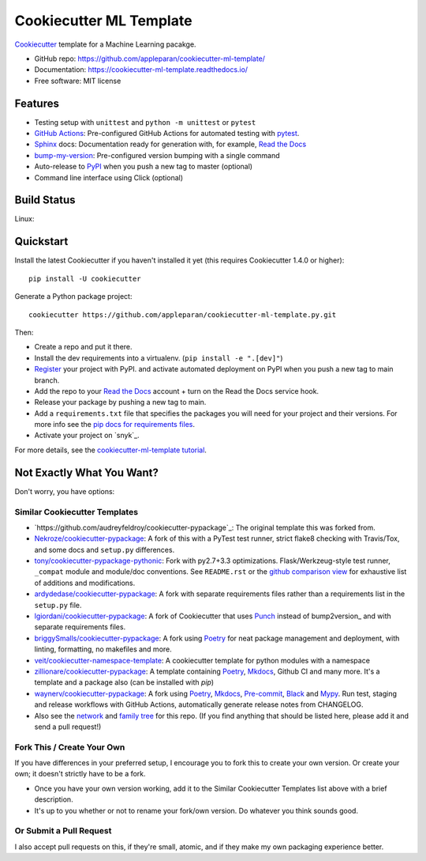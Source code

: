 =========================
Cookiecutter ML Template
=========================

.. image:: https://snyk.io/test/github/appleparan/cookiecutter-ml-template/badge.svg
    :target: https://snyk.io/test/github/appleparan/cookiecutter-ml-template/
    :alt: Known Vulnerabilities

.. image:: https://github.com/appleparan/cookiecutter-ml-template.py/actions/workflows/pytest.yml/badge.svg
    :target: https://github.com/appleparan/cookiecutter-ml-template.py/actions/workflows/pytest.yml
    :alt: Build Status

.. image:: https://readthedocs.org/projects/cookiecutter-ml-template/badge/?version=latest
    :target: https://cookiecutter-ml-template.readthedocs.io/en/latest/?badge=latest
    :alt: Documentation Status

Cookiecutter_ template for a Machine Learning pacakge.

* GitHub repo: https://github.com/appleparan/cookiecutter-ml-template/
* Documentation: https://cookiecutter-ml-template.readthedocs.io/
* Free software: MIT license

Features
--------

* Testing setup with ``unittest`` and ``python -m unittest`` or ``pytest``
* `GitHub Actions`_: Pre-configured GitHub Actions for automated testing with `pytest`_.
* Sphinx_ docs: Documentation ready for generation with, for example, `Read the Docs`_
* bump-my-version_: Pre-configured version bumping with a single command
* Auto-release to PyPI_ when you push a new tag to master (optional)
* Command line interface using Click (optional)

.. _Cookiecutter: https://github.com/cookiecutter/cookiecutter

Build Status
-------------

Linux:

.. image:: https://github.com/appleparan/cookiecutter-ml-template.py/actions/workflows/pytest.yml/badge.svg
    :target: https://github.com/appleparan/cookiecutter-ml-template.py/actions/workflows/pytest.yml
    :alt: Build Status

Quickstart
------------

Install the latest Cookiecutter if you haven't installed it yet (this requires
Cookiecutter 1.4.0 or higher)::

    pip install -U cookiecutter

Generate a Python package project::

    cookiecutter https://github.com/appleparan/cookiecutter-ml-template.py.git

Then:

* Create a repo and put it there.
* Install the dev requirements into a virtualenv. (``pip install -e ".[dev]"``)
* Register_ your project with PyPI.
  and activate automated deployment on PyPI when you push a new tag to main branch.
* Add the repo to your `Read the Docs`_ account + turn on the Read the Docs service hook.
* Release your package by pushing a new tag to main.
* Add a ``requirements.txt`` file that specifies the packages you will need for
  your project and their versions. For more info see the `pip docs for requirements files`_.
* Activate your project on `snyk`_.

.. _`pip docs for requirements files`: https://pip.pypa.io/en/stable/user_guide/#requirements-files
.. _Register: https://packaging.python.org/tutorials/packaging-projects/#uploading-the-distribution-archives

For more details, see the `cookiecutter-ml-template tutorial`_.

.. _`cookiecutter-ml-template tutorial`: https://cookiecutter-ml-template.readthedocs.io/en/latest/tutorial.html

Not Exactly What You Want?
--------------------------

Don't worry, you have options:

Similar Cookiecutter Templates
~~~~~~~~~~~~~~~~~~~~~~~~~~~~~~

* `https://github.com/audreyfeldroy/cookiecutter-pypackage`_: The original template this was forked from.

* `Nekroze/cookiecutter-pypackage`_: A fork of this with a PyTest test runner,
  strict flake8 checking with Travis/Tox, and some docs and ``setup.py`` differences.

* `tony/cookiecutter-pypackage-pythonic`_: Fork with py2.7+3.3 optimizations.
  Flask/Werkzeug-style test runner, ``_compat`` module and module/doc conventions.
  See ``README.rst`` or the `github comparison view`_ for exhaustive list of
  additions and modifications.

* `ardydedase/cookiecutter-pypackage`_: A fork with separate requirements files rather than a requirements list in the ``setup.py`` file.

* `lgiordani/cookiecutter-pypackage`_: A fork of Cookiecutter that uses Punch_ instead of bump2version_ and with separate requirements files.

* `briggySmalls/cookiecutter-pypackage`_: A fork using Poetry_ for neat package management and deployment, with linting, formatting, no makefiles and more.

* `veit/cookiecutter-namespace-template`_: A cookiecutter template for python modules with a namespace

* `zillionare/cookiecutter-pypackage`_: A template containing Poetry_, Mkdocs_, Github CI and many more. It's a template and a package also (can be installed with `pip`)

* `waynerv/cookiecutter-pypackage`_: A fork using Poetry_, Mkdocs_, Pre-commit_, Black_ and Mypy_. Run test, staging and release workflows with GitHub Actions, automatically generate release notes from CHANGELOG.

* Also see the `network`_ and `family tree`_ for this repo. (If you find
  anything that should be listed here, please add it and send a pull request!)

Fork This / Create Your Own
~~~~~~~~~~~~~~~~~~~~~~~~~~~

If you have differences in your preferred setup, I encourage you to fork this
to create your own version. Or create your own; it doesn't strictly have to
be a fork.

* Once you have your own version working, add it to the Similar Cookiecutter
  Templates list above with a brief description.

* It's up to you whether or not to rename your fork/own version. Do whatever
  you think sounds good.

Or Submit a Pull Request
~~~~~~~~~~~~~~~~~~~~~~~~

I also accept pull requests on this, if they're small, atomic, and if they
make my own packaging experience better.


.. _Sphinx: http://sphinx-doc.org/
.. _Read the Docs: https://readthedocs.io/
.. _synk: https://snyk.io/
.. _pytest: https://docs.pytest.org/en/latest/
.. _GitHub Actions: https://docs.github.com/en/actions
.. _bump-my-version: https://github.com/callowayproject/bump-my-version
.. _Punch: https://github.com/lgiordani/punch
.. _Poetry: https://python-poetry.org/
.. _PyPi: https://pypi.python.org/pypi
.. _Mkdocs: https://pypi.org/project/mkdocs/
.. _Pre-commit: https://pre-commit.com/
.. _Black: https://black.readthedocs.io/en/stable/
.. _Mypy: https://mypy.readthedocs.io/en/stable/

.. _`Nekroze/cookiecutter-pypackage`: https://github.com/Nekroze/cookiecutter-pypackage
.. _`tony/cookiecutter-pypackage-pythonic`: https://github.com/tony/cookiecutter-pypackage-pythonic
.. _`ardydedase/cookiecutter-pypackage`: https://github.com/ardydedase/cookiecutter-pypackage
.. _`lgiordani/cookiecutter-pypackage`: https://github.com/lgiordani/cookiecutter-pypackage
.. _`briggySmalls/cookiecutter-pypackage`: https://github.com/briggySmalls/cookiecutter-pypackage
.. _`veit/cookiecutter-namespace-template`: https://github.com/veit/cookiecutter-namespace-template
.. _`zillionare/cookiecutter-pypackage`: https://zillionare.github.io/cookiecutter-pypackage/
.. _`waynerv/cookiecutter-pypackage`: https://waynerv.github.io/cookiecutter-pypackage/
.. _github comparison view: https://github.com/tony/cookiecutter-pypackage-pythonic/compare/audreyr:master...master
.. _`network`: https://github.com/audreyr/cookiecutter-pypackage/network
.. _`family tree`: https://github.com/audreyr/cookiecutter-pypackage/network/members